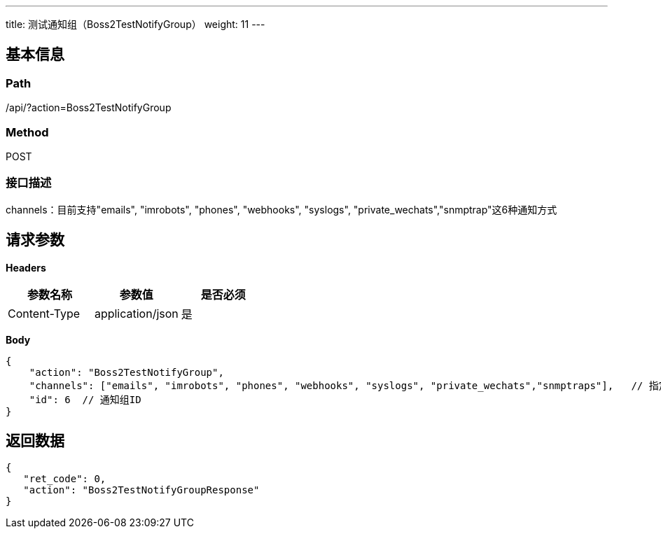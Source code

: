 ---
title: 测试通知组（Boss2TestNotifyGroup）
weight: 11
---

== 基本信息

=== Path
/api/?action=Boss2TestNotifyGroup

=== Method
POST

=== 接口描述
channels：目前支持"emails", "imrobots", "phones", "webhooks", "syslogs", "private_wechats","snmptrap"这6种通知方式


== 请求参数

*Headers*

[cols="3*", options="header"]

|===
| 参数名称 | 参数值 | 是否必须

| Content-Type
| application/json
| 是
|===

*Body*

[,javascript]
----
{
    "action": "Boss2TestNotifyGroup",
    "channels": ["emails", "imrobots", "phones", "webhooks", "syslogs", "private_wechats","snmptraps"],   // 指定测试通知组中的哪些渠道，不传或传空会通过通知组所有渠道发送测试消息
    "id": 6  // 通知组ID
}
----

== 返回数据

[,javascript]
----
{
   "ret_code": 0,
   "action": "Boss2TestNotifyGroupResponse"
}
----

